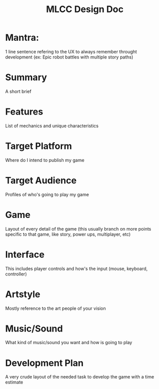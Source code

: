 #+TITLE: MLCC Design Doc
#+STARTUP: indet

* Mantra: 
  1 line sentence refering to the UX to always remember throught development
  (ex: Epic robot battles with multiple story paths)

* Summary
  A short brief

* Features
  List of mechanics and unique characteristics

* Target Platform
  Where do I intend to publish my game

* Target Audience
  Profiles of who's going to play my game

* Game
  Layout of every detail of the game (this usually branch on more points
  specific to that game, like story, power ups, multiplayer, etc)

* Interface
  This includes player controls and how's the input (mouse, keyboard,
  controller)

* Artstyle
  Mostly reference to the art people of your vision

* Music/Sound
  What kind of music/sound you want and how is going to play

* Development Plan
  A very crude layout of the needed task to develop the game with a time estimate
